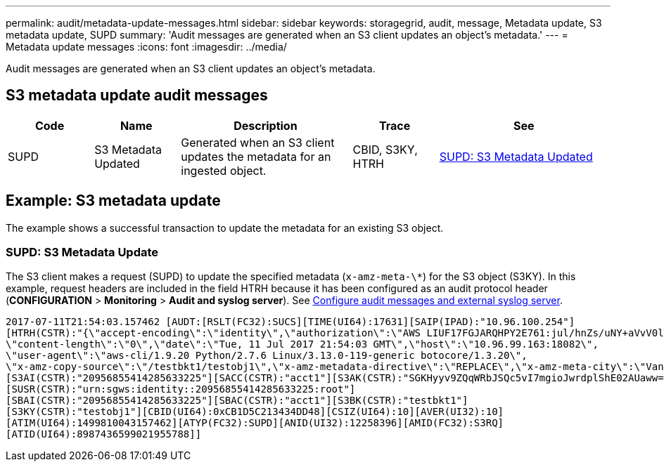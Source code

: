 ---
permalink: audit/metadata-update-messages.html
sidebar: sidebar
keywords: storagegrid, audit, message, Metadata update, S3 metadata update, SUPD 
summary: 'Audit messages are generated when an S3 client updates an object’s metadata.'
---
= Metadata update messages
:icons: font
:imagesdir: ../media/

[.lead]
Audit messages are generated when an S3 client updates an object's metadata.

== S3 metadata update audit messages

[cols="1a,1a,2a,1a,2a" options=header] 
|===
| Code
| Name
| Description
| Trace
| See

| SUPD
| S3 Metadata Updated
| Generated when an S3 client updates the metadata for an ingested object.
| CBID, S3KY, HTRH
| link:supd-s3-metadata-updated.html[SUPD: S3 Metadata Updated]

|===

== Example: S3 metadata update

The example shows a successful transaction to update the metadata for an existing S3 object.

=== SUPD: S3 Metadata Update

The S3 client makes a request (SUPD) to update the specified metadata (`x-amz-meta-\*`) for the S3 object (S3KY). In this example, request headers are included in the field HTRH because it has been configured as an audit protocol header (**CONFIGURATION** > **Monitoring** > **Audit and syslog server**). See link:../monitor/configure-audit-messages.html[Configure audit messages and external syslog server].

----
2017-07-11T21:54:03.157462 [AUDT:[RSLT(FC32):SUCS][TIME(UI64):17631][SAIP(IPAD):"10.96.100.254"]
[HTRH(CSTR):"{\"accept-encoding\":\"identity\",\"authorization\":\"AWS LIUF17FGJARQHPY2E761:jul/hnZs/uNY+aVvV0lTSYhEGts=\",
\"content-length\":\"0\",\"date\":\"Tue, 11 Jul 2017 21:54:03 GMT\",\"host\":\"10.96.99.163:18082\",
\"user-agent\":\"aws-cli/1.9.20 Python/2.7.6 Linux/3.13.0-119-generic botocore/1.3.20\",
\"x-amz-copy-source\":\"/testbkt1/testobj1\",\"x-amz-metadata-directive\":\"REPLACE\",\"x-amz-meta-city\":\"Vancouver\"}"]
[S3AI(CSTR):"20956855414285633225"][SACC(CSTR):"acct1"][S3AK(CSTR):"SGKHyyv9ZQqWRbJSQc5vI7mgioJwrdplShE02AUaww=="]
[SUSR(CSTR):"urn:sgws:identity::20956855414285633225:root"]
[SBAI(CSTR):"20956855414285633225"][SBAC(CSTR):"acct1"][S3BK(CSTR):"testbkt1"]
[S3KY(CSTR):"testobj1"][CBID(UI64):0xCB1D5C213434DD48][CSIZ(UI64):10][AVER(UI32):10]
[ATIM(UI64):1499810043157462][ATYP(FC32):SUPD][ANID(UI32):12258396][AMID(FC32):S3RQ]
[ATID(UI64):8987436599021955788]]
----




